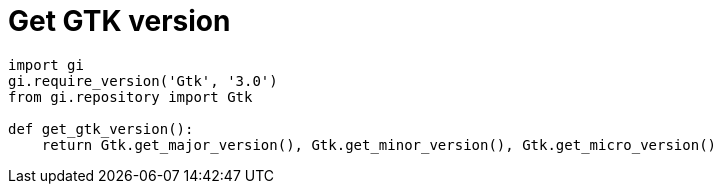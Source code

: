 = Get GTK version

:Module:        Gtk
:Tag:           major, minor, micro, version

// END-OF-HEADER. DO NOT MODIFY OR DELETE THIS LINE


[source, python]
----
import gi
gi.require_version('Gtk', '3.0')
from gi.repository import Gtk

def get_gtk_version():
    return Gtk.get_major_version(), Gtk.get_minor_version(), Gtk.get_micro_version()
----